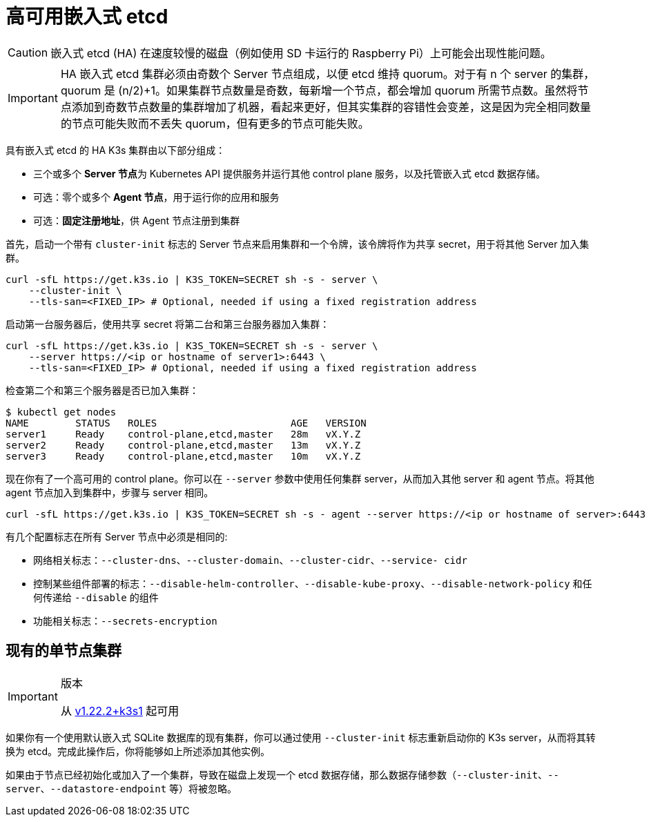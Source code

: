 = 高可用嵌入式 etcd

[CAUTION]
====
嵌入式 etcd (HA) 在速度较慢的磁盘（例如使用 SD 卡运行的 Raspberry Pi）上可能会出现性能问题。
====


[IMPORTANT]
====
HA 嵌入式 etcd 集群必须由奇数个 Server 节点组成，以便 etcd 维持 quorum。对于有 n 个 server 的集群，quorum 是 (n/2)+1。如果集群节点数量是奇数，每新增一个节点，都会增加 quorum 所需节点数。虽然将节点添加到奇数节点数量的集群增加了机器，看起来更好，但其实集群的容错性会变差，这是因为完全相同数量的节点可能失败而不丢失 quorum，但有更多的节点可能失败。
====


具有嵌入式 etcd 的 HA K3s 集群由以下部分组成：

* 三个或多个 **Server 节点**为 Kubernetes API 提供服务并运行其他 control plane 服务，以及托管嵌入式 etcd 数据存储。
* 可选：零个或多个 *Agent 节点*，用于运行你的应用和服务
* 可选：*固定注册地址*，供 Agent 节点注册到集群

首先，启动一个带有 `cluster-init` 标志的 Server 节点来启用集群和一个令牌，该令牌将作为共享 secret，用于将其他 Server 加入集群。

[,bash]
----
curl -sfL https://get.k3s.io | K3S_TOKEN=SECRET sh -s - server \
    --cluster-init \
    --tls-san=<FIXED_IP> # Optional, needed if using a fixed registration address
----

启动第一台服务器后，使用共享 secret  将第二台和第三台服务器加入集群：

[,bash]
----
curl -sfL https://get.k3s.io | K3S_TOKEN=SECRET sh -s - server \
    --server https://<ip or hostname of server1>:6443 \
    --tls-san=<FIXED_IP> # Optional, needed if using a fixed registration address
----

检查第二个和第三个服务器是否已加入集群：

[,bash]
----
$ kubectl get nodes
NAME        STATUS   ROLES                       AGE   VERSION
server1     Ready    control-plane,etcd,master   28m   vX.Y.Z
server2     Ready    control-plane,etcd,master   13m   vX.Y.Z
server3     Ready    control-plane,etcd,master   10m   vX.Y.Z
----

现在你有了一个高可用的 control plane。你可以在 `--server` 参数中使用任何集群 server，从而加入其他 server 和 agent 节点。将其他 agent 节点加入到集群中，步骤与 server 相同。

[,bash]
----
curl -sfL https://get.k3s.io | K3S_TOKEN=SECRET sh -s - agent --server https://<ip or hostname of server>:6443
----

有几个配置标志在所有 Server 节点中必须是相同的:

* 网络相关标志：`--cluster-dns`、`--cluster-domain`、`--cluster-cidr`、`--service- cidr`
* 控制某些组件部署的标志：`--disable-helm-controller`、`--disable-kube-proxy`、`--disable-network-policy` 和任何传递给 `--disable` 的组件
* 功能相关标志：`--secrets-encryption`

== 现有的单节点集群

[IMPORTANT]
.版本
====
从 https://github.com/k3s-io/k3s/releases/tag/v1.22.2%2Bk3s1[v1.22.2+k3s1] 起可用
====


如果你有一个使用默认嵌入式 SQLite 数据库的现有集群，你可以通过使用 `--cluster-init` 标志重新启动你的 K3s server，从而将其转换为 etcd。完成此操作后，你将能够如上所述添加其他实例。

如果由于节点已经初始化或加入了一个集群，导致在磁盘上发现一个 etcd 数据存储，那么数据存储参数（`--cluster-init`、`--server`、`--datastore-endpoint` 等）将被忽略。
